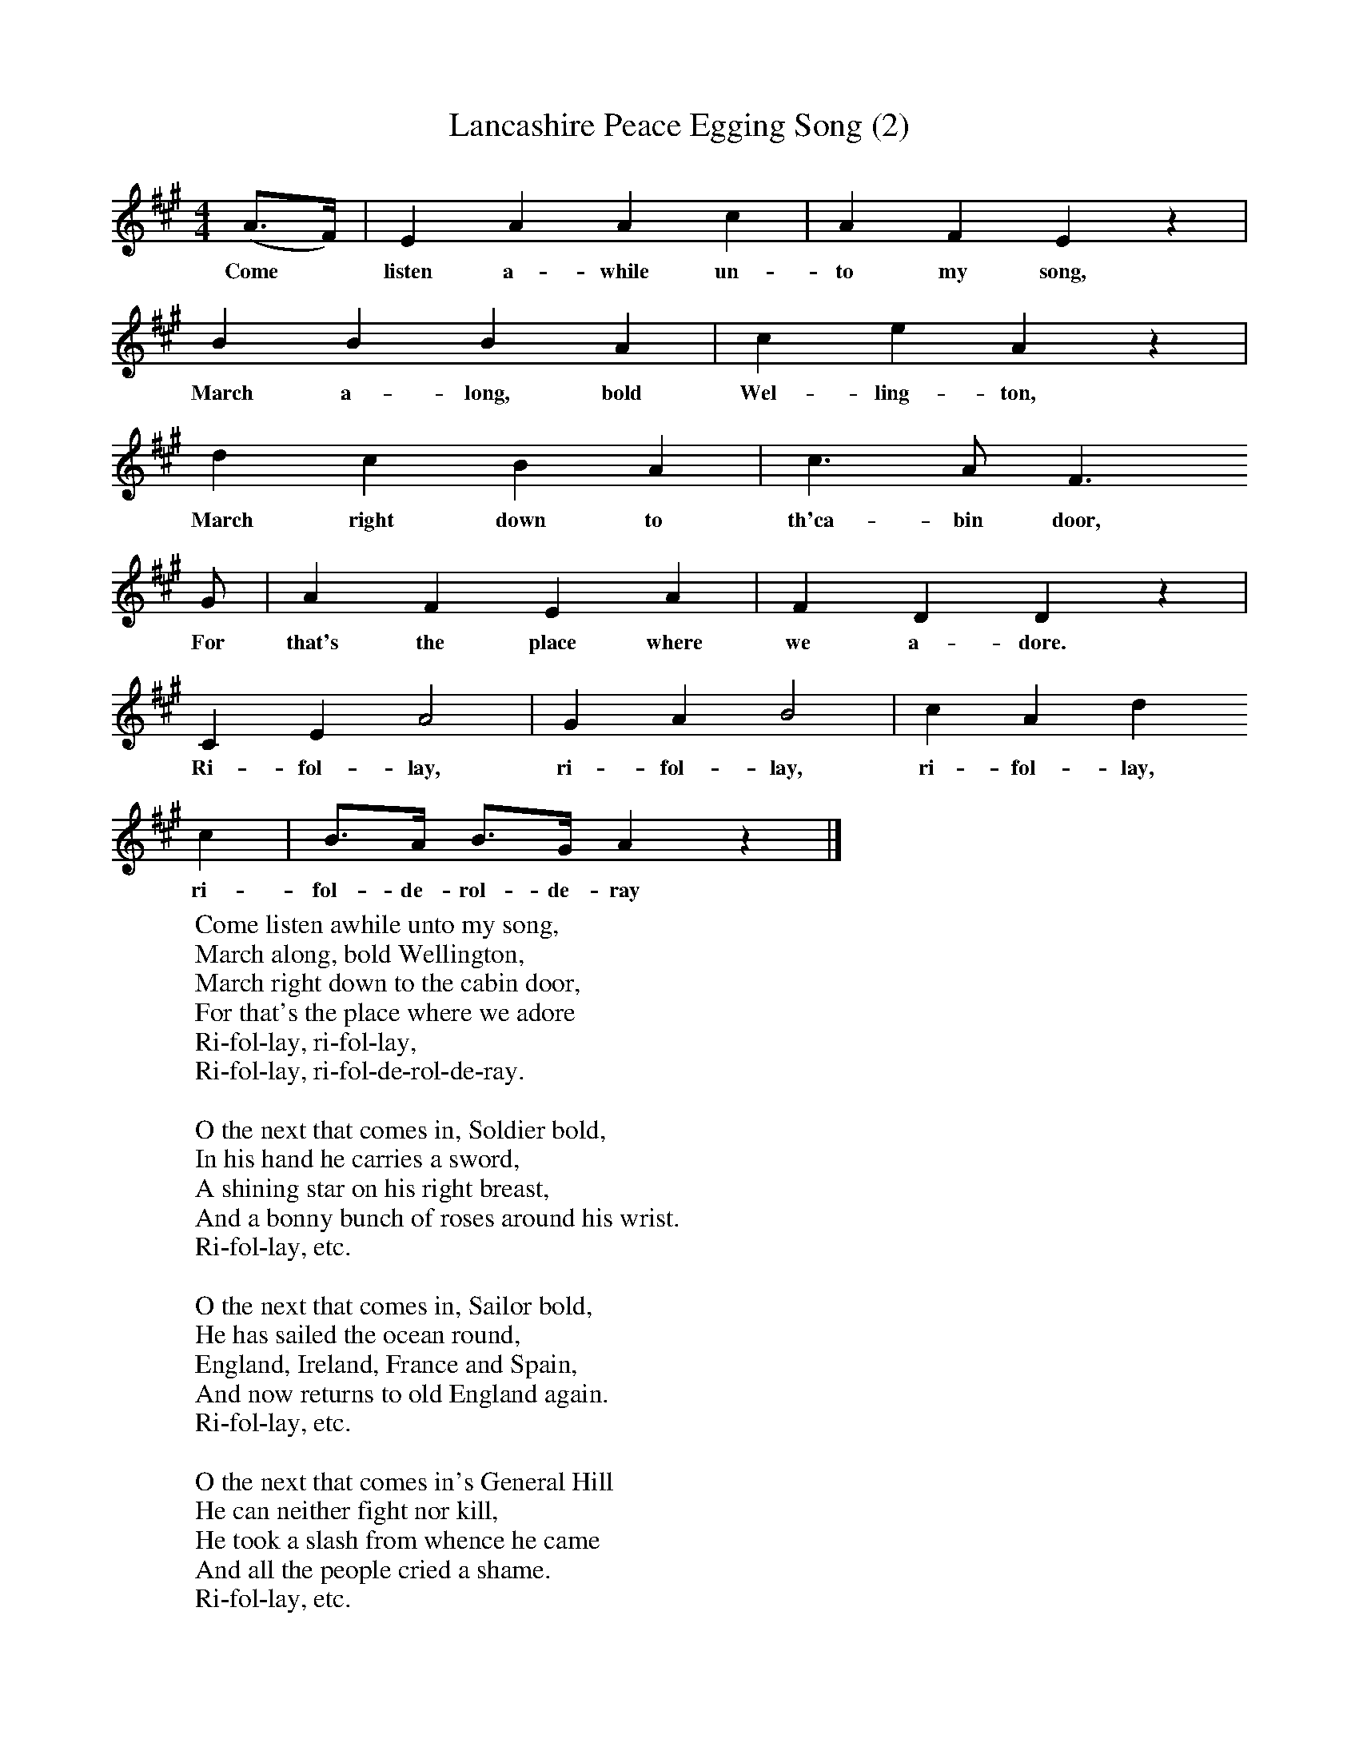 X:1
T:Lancashire Peace Egging Song (2)
B:Broadwood, Lucy, 1893, English County Songs, Leadenhall Press, London
S:Miss Margaret Royds, Heysham
Z:Lucy Broadwood
F:http://www.folkinfo.org/songs
M:4/4     %Meter
L:1/8     %
K:A
(A3/2F/) |E2 A2 A2 c2 |A2 F2 E2 z2|
w:Come* listen a-while un-to my song,
B2 B2 B2 A2 | c2 e2 A2 z2|
w:March a-long, bold  Wel-ling-ton,
d2 c2 B2 A2 |c3 A F3
w:March right down to th'ca-bin door,
G |A2 F2 E2 A2 | F2 D2 D2 z2 |
w:For that's the place where we a-dore.
C2 E2 A4 |G2 A2 B4 |c2 A2 d2
w:Ri-fol-lay, ri-fol-lay, ri-fol-lay,
c2 |B3/2A/ B3/2G/ A2 z2 |]
w:ri-fol-de-rol-de-ray
W:Come listen awhile unto my song,
W:March along, bold Wellington,
W:March right down to the cabin door,
W:For that's the place where we adore
W:Ri-fol-lay, ri-fol-lay,
W:Ri-fol-lay, ri-fol-de-rol-de-ray.
W:
W:O the next that comes in, Soldier bold,
W:In his hand he carries a sword,
W:A shining star on his right breast,
W:And a bonny bunch of roses around his wrist.
W:Ri-fol-lay, etc.
W:
W:O the next that comes in, Sailor bold,
W:He has sailed the ocean round,
W:England, Ireland, France and Spain,
W:And now returns to old England again.
W:Ri-fol-lay, etc.
W:
W:O the next that comes in's General Hill
W:He can neither fight nor kill,
W:He took a slash from whence he came
W:And all the people cried a shame.
W:Ri-fol-lay, etc.
W:
W:O the next that comes in's Never Fear,
W:He wants a peace-egg once a year,
W:He wants a peace-egg for to go,
W:To treat young lasses you may know.
W:Ri-fol-lay, etc.
W:
W:O the next that comes in our old lass,
W:Sits in the alehouse jug and glass;
W:Sits in the alehouse from morn till night,
W:And in her glass she takes delight.
W:Ri-fol-lay, etc.
W:
